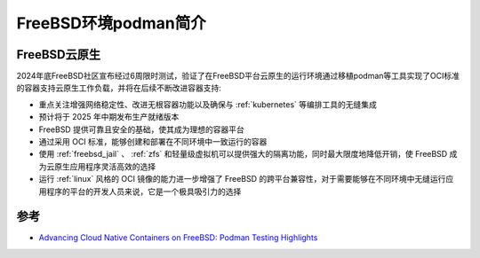 .. _intro_freebsd_podman:

======================
FreeBSD环境podman简介
======================

FreeBSD云原生
===============

2024年底FreeBSD社区宣布经过6周限时测试，验证了在FreeBSD平台云原生的运行环境通过移植podman等工具实现了OCI标准的容器支持云原生工作负载，并将在后续不断改进容器支持:

- 重点关注增强网络稳定性、改进无根容器功能以及确保与 :ref:`kubernetes` 等编排工具的无缝集成
- 预计将于 2025 年中期发布生产就绪版本
- FreeBSD 提供可靠且安全的基础，使其成为理想的容器平台
- 通过采用 OCI 标准，能够创建和部署在不同环境中一致运行的容器
- 使用 :ref:`freebsd_jail` 、 :ref:`zfs` 和轻量级虚拟机可以提供强大的隔离功能，同时最大限度地降低开销，使 FreeBSD 成为云原生应用程序灵活高效的选择
- 运行 :ref:`linux` 风格的 OCI 镜像的能力进一步增强了 FreeBSD 的跨平台兼容性，对于需要能够在不同环境中无缝运行应用程序的平台的开发人员来说，它是一个极具吸引力的选择

参考
=====

- `Advancing Cloud Native Containers on FreeBSD: Podman Testing Highlights <https://freebsdfoundation.org/blog/advancing-cloud-native-containers-on-freebsd-podman-testing-highlights/>`_
